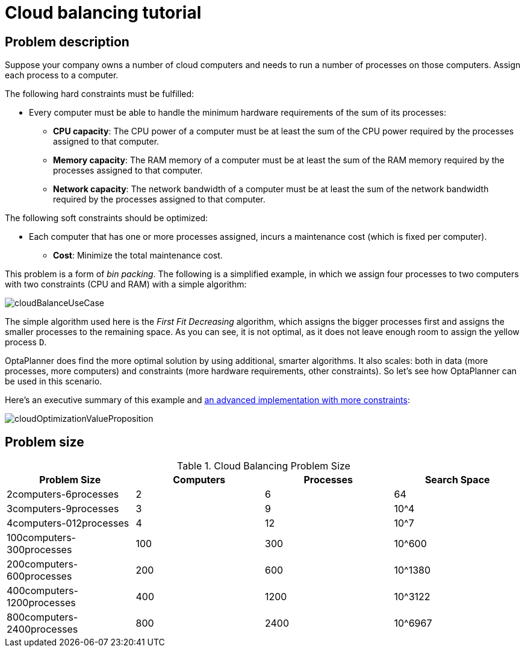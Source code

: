 [[cloudBalancingTutorial]]
= Cloud balancing tutorial
:imagesdir: ../../..


[[cloudBalancingProblemDescription]]
== Problem description

Suppose your company owns a number of cloud computers and needs to run a number of processes on those computers.
Assign each process to a computer.

The following hard constraints must be fulfilled:

* Every computer must be able to handle the minimum hardware requirements of the sum of its processes:
** **CPU capacity**: The CPU power of a computer must be at least the sum of the CPU power required by the processes assigned to that computer.
** **Memory capacity**: The RAM memory of a computer must be at least the sum of the RAM memory required by the processes assigned to that computer.
** **Network capacity**: The network bandwidth of a computer must be at least the sum of the network bandwidth required by the processes assigned to that computer.

The following soft constraints should be optimized:

* Each computer that has one or more processes assigned, incurs a maintenance cost (which is fixed per computer).
** **Cost**: Minimize the total maintenance cost.

This problem is a form of __bin packing__.
The following is a simplified example, in which we assign four processes to two computers with two constraints (CPU and RAM) with a simple algorithm:

image::use-cases-and-examples/cloud-balancing/tutorial/cloudBalanceUseCase.png[align="center"]

The simple algorithm used here is the _First Fit Decreasing_ algorithm, which assigns the bigger processes first and assigns the smaller processes to the remaining space.
As you can see, it is not optimal, as it does not leave enough room to assign the yellow process ``D``.

OptaPlanner does find the more optimal solution by using additional, smarter algorithms.
It also scales: both in data (more processes, more computers) and constraints (more hardware requirements, other constraints).
So let's see how OptaPlanner can be used in this scenario.

Here's an executive summary of this example and <<machineReassignment,an advanced implementation with more constraints>>:

image::use-cases-and-examples/cloud-balancing/tutorial/cloudOptimizationValueProposition.png[align="center"]

[[cloudBalancingProblemSize]]
== Problem size

.Cloud Balancing Problem Size
[cols="1,1,1,1", options="header"]
|===
|Problem Size |Computers |Processes |Search Space

|2computers-6processes |2 |6 |64
|3computers-9processes |3 |9 |10^4
|4computers-012processes |4 |12 |10^7
|100computers-300processes |100 |300 |10^600
|200computers-600processes |200 |600 |10^1380
|400computers-1200processes |400 |1200 |10^3122
|800computers-2400processes |800 |2400 |10^6967
|===
